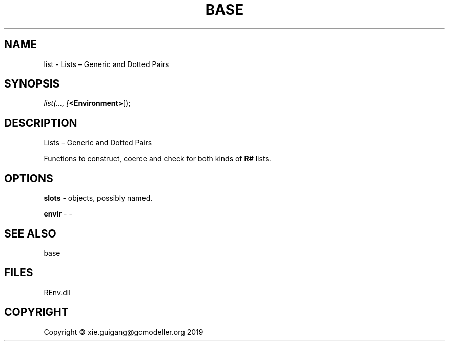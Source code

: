 .\" man page create by R# package system.
.TH BASE 1 2020-08-21 "list" "list"
.SH NAME
list \- Lists – Generic and Dotted Pairs
.SH SYNOPSIS
\fIlist(..., 
[\fB<Environment>\fR]);\fR
.SH DESCRIPTION
.PP
Lists – Generic and Dotted Pairs
 
 Functions to construct, coerce and check for both kinds of \fBR#\fR lists.
.PP
.SH OPTIONS
.PP
\fBslots\fB \fR\- objects, possibly named.
.PP
.PP
\fBenvir\fB \fR\- -
.PP
.SH SEE ALSO
base
.SH FILES
.PP
REnv.dll
.PP
.SH COPYRIGHT
Copyright © xie.guigang@gcmodeller.org 2019
